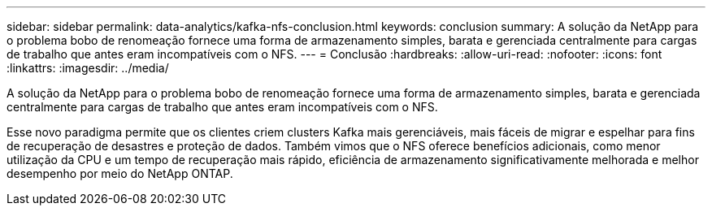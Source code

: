 ---
sidebar: sidebar 
permalink: data-analytics/kafka-nfs-conclusion.html 
keywords: conclusion 
summary: A solução da NetApp para o problema bobo de renomeação fornece uma forma de armazenamento simples, barata e gerenciada centralmente para cargas de trabalho que antes eram incompatíveis com o NFS. 
---
= Conclusão
:hardbreaks:
:allow-uri-read: 
:nofooter: 
:icons: font
:linkattrs: 
:imagesdir: ../media/


[role="lead"]
A solução da NetApp para o problema bobo de renomeação fornece uma forma de armazenamento simples, barata e gerenciada centralmente para cargas de trabalho que antes eram incompatíveis com o NFS.

Esse novo paradigma permite que os clientes criem clusters Kafka mais gerenciáveis, mais fáceis de migrar e espelhar para fins de recuperação de desastres e proteção de dados.  Também vimos que o NFS oferece benefícios adicionais, como menor utilização da CPU e um tempo de recuperação mais rápido, eficiência de armazenamento significativamente melhorada e melhor desempenho por meio do NetApp ONTAP.
